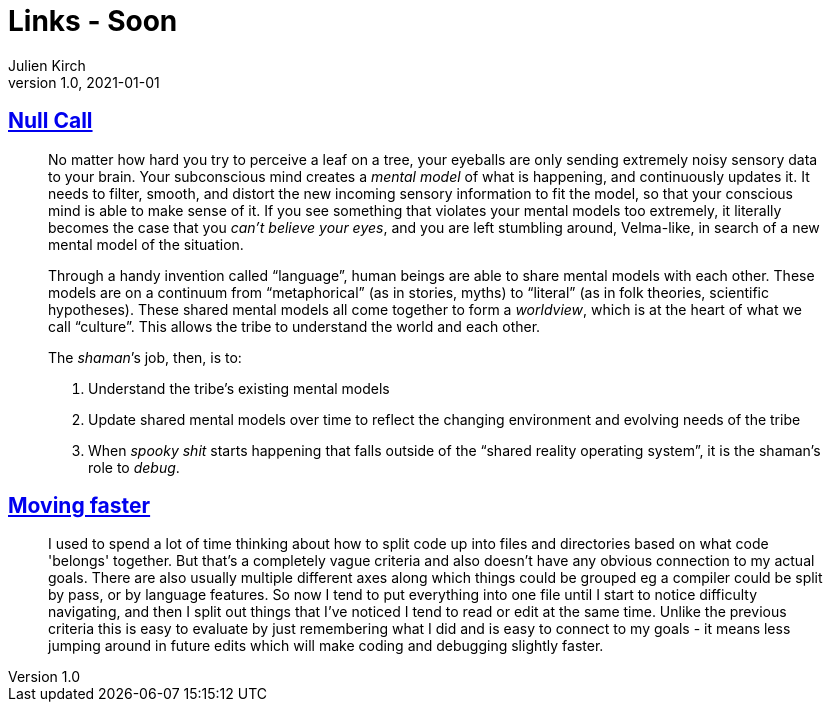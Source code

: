 = Links - Soon
Julien Kirch
v1.0, 2021-01-01
:article_lang: en
:figure-caption!:
:article_description: 

== link:https://arcove.substack.com/p/null-call[Null Call]

[quote]
____
No matter how hard you try to perceive a leaf on a tree, your eyeballs are only sending extremely noisy sensory data to your brain. Your subconscious mind creates a _mental model_ of what is happening, and continuously updates it. It needs to filter, smooth, and distort the new incoming sensory information to fit the model, so that your conscious mind is able to make sense of it. If you see something that violates your mental models too extremely, it literally becomes the case that you _can’t believe your eyes_, and you are left stumbling around, Velma-like, in search of a new mental model of the situation.

Through a handy invention called "`language`", human beings are able to share mental models with each other. These models are on a continuum from "`metaphorical`" (as in stories, myths) to “literal” (as in folk theories, scientific hypotheses). These shared mental models all come together to form a _worldview_, which is at the heart of what we call "`culture`". This allows the tribe to understand the world and each other.

The _shaman_’s job, then, is to:

. Understand the tribe’s existing mental models
. Update shared mental models over time to reflect the changing environment and evolving needs of the tribe
. When _spooky shit_ starts happening that falls outside of the "`shared reality operating system`", it is the shaman’s role to _debug_.
____

== link:https://scattered-thoughts.net/writing/moving-faster/[Moving faster]

[quote]
____
I used to spend a lot of time thinking about how to split code up into files and directories based on what code 'belongs' together. But that's a completely vague criteria and also doesn't have any obvious connection to my actual goals. There are also usually multiple different axes along which things could be grouped eg a compiler could be split by pass, or by language features. So now I tend to put everything into one file until I start to notice difficulty navigating, and then I split out things that I've noticed I tend to read or edit at the same time. Unlike the previous criteria this is easy to evaluate by just remembering what I did and is easy to connect to my goals - it means less jumping around in future edits which will make coding and debugging slightly faster.
____
